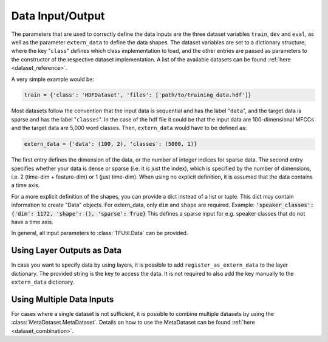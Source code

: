 .. _data:

=================
Data Input/Output
=================

The parameters that are used to correctly define the data inputs are the three dataset variables ``train``, ``dev`` and
``eval``, as well as the parameter ``extern_data`` to define the data shapes. The dataset variables are set to a
dictionary structure, where the key "``class``" defines which class implementation to load, and the other entries
are passed as parameters to the constructor of the respective dataset implementation. A list of the available datasets
can be found :ref:`here <dataset_reference>`.

A very simple example would be:

.. code-block:: python

    train = {'class': 'HDFDataset', 'files': ['path/to/training_data.hdf']}

Most datasets follow the convention that the input data is sequential and has the label "``data``", and the target data
is sparse and has the label "``classes``". In the case of the hdf file it could be that the input data are
100-dimensional MFCCs and the target data are 5,000 word classes. Then, ``extern_data`` would have to be defined as:

.. code-block::

    extern_data = {'data': (100, 2), 'classes': (5000, 1)}

The first entry defines the dimension of the data, or the number of integer indices for sparse data.
The second entry specifies whether your data is dense or sparse (i.e. it is just the index),
which is specified by the number of dimensions, i.e. 2 (time-dim + feature-dim) or 1 (just time-dim).
When using no explicit definition, it is assumed that the data contains a time axis.

For a more explicit definition of the shapes, you can provide a dict instead of a list or tuple. This dict may
contain information to create "Data" objects. For extern_data, only ``dim`` and ``shape`` are required.
Example: :code:`'speaker_classes': {'dim': 1172, 'shape': (), 'sparse': True}`
This defines a sparse input for e.g. speaker classes that do not have a time axis.

In general, all input parameters to :class:`TFUtil.Data` can be provided.


Using Layer Outputs as Data
---------------------------

In case you want to specify data by using layers, it is possible to add ``register_as_extern_data`` to the layer
dictionary. The provided string is the key to access the data. It is not required to also add the key manually to the
``extern_data`` dictionary.


Using Multiple Data Inputs
--------------------------

For cases where a single dataset is not sufficient, it is possible to combine multiple datasets by using the
:class:`MetaDataset.MetaDataset`. Details on how to use the MetaDataset can be found :ref:`here <dataset_combination>`.



